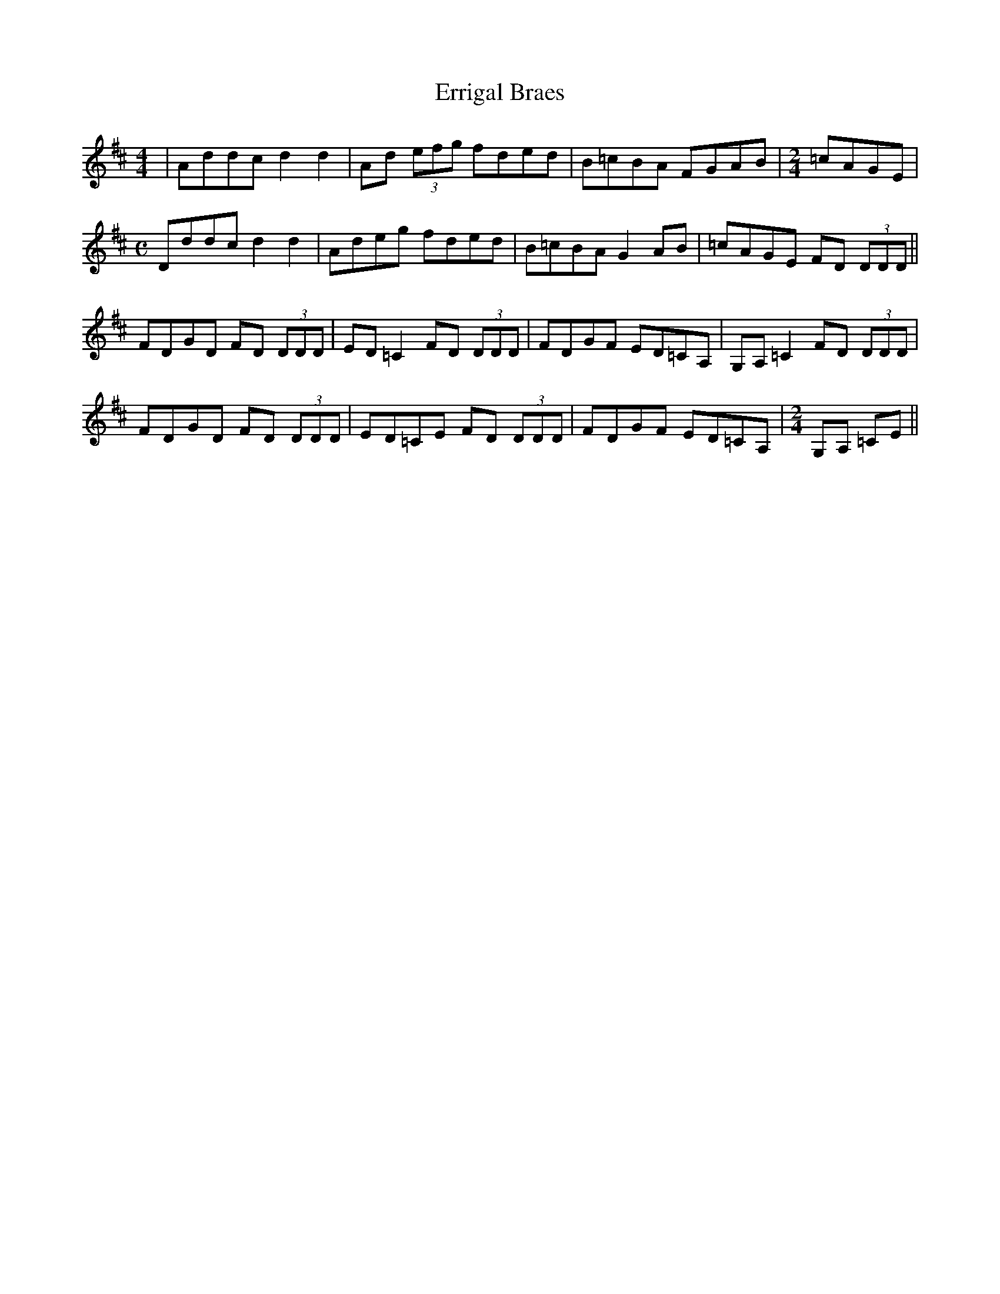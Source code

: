 X: 1
T: Errigal Braes
Z: Mattias Redbo
S: https://thesession.org/tunes/16119#setting30382
R: reel
M: 4/4
L: 1/8
K: Dmaj
|Addc d2d2|Ad (3efg fded|B=cBA FGAB|[M:2/4] =cAGE|
[M:C]Dddc d2d2|Adeg fded|B=cBA G2AB|=cAGE FD (3DDD||
FDGD FD (3DDD|ED=C2 FD (3DDD|FDGF ED=CA,|G,A,=C2 FD (3DDD|
FDGD FD (3DDD|ED=CE FD (3DDD|FDGF ED=CA,|[M:2/4] G,A, =CE||
